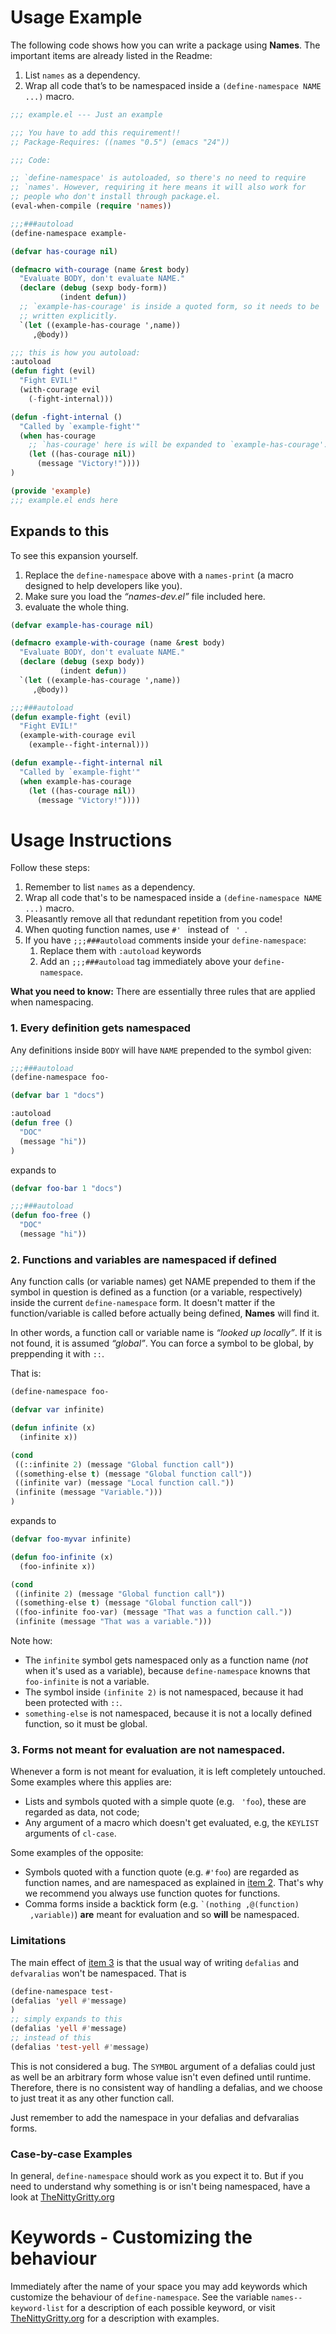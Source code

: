 * Usage Example
The following code shows how you can write a package using *Names*.
The important items are already listed in the Readme:

1. List =names= as a dependency.
2. Wrap all code that’s to be namespaced inside a =(define-namespace NAME ...)= macro.


#+BEGIN_SRC emacs-lisp
;;; example.el --- Just an example

;;; You have to add this requirement!!
;; Package-Requires: ((names "0.5") (emacs "24"))

;;; Code:

;; `define-namespace' is autoloaded, so there's no need to require
;; `names'. However, requiring it here means it will also work for
;; people who don't install through package.el.
(eval-when-compile (require 'names))

;;;###autoload
(define-namespace example-

(defvar has-courage nil)

(defmacro with-courage (name &rest body)
  "Evaluate BODY, don't evaluate NAME."
  (declare (debug (sexp body-form))
           (indent defun))
  ;; `example-has-courage' is inside a quoted form, so it needs to be
  ;; written explicitly.
  `(let ((example-has-courage ',name))
     ,@body))

;;; this is how you autoload:
:autoload
(defun fight (evil)
  "Fight EVIL!"
  (with-courage evil
    (-fight-internal)))

(defun -fight-internal ()
  "Called by `example-fight'"
  (when has-courage
    ;; `has-courage' here is will be expanded to `example-has-courage'.
    (let ((has-courage nil))
      (message "Victory!"))))
)

(provide 'example)
;;; example.el ends here

#+END_SRC

** Expands to this
To see this expansion yourself. 
1. Replace the =define-namespace= above with a =names-print= (a macro designed to help developers like you).
2. Make sure you load the /“names-dev.el”/ file included here.
3. evaluate the whole thing.

#+BEGIN_SRC emacs-lisp
(defvar example-has-courage nil)

(defmacro example-with-courage (name &rest body)
  "Evaluate BODY, don't evaluate NAME."
  (declare (debug (sexp body))
           (indent defun))
  `(let ((example-has-courage ',name))
     ,@body))

;;;###autoload
(defun example-fight (evil)
  "Fight EVIL!"
  (example-with-courage evil
    (example--fight-internal)))

(defun example--fight-internal nil
  "Called by `example-fight'"
  (when example-has-courage
    (let ((has-courage nil))
      (message "Victory!"))))
#+END_SRC

* Usage Instructions

Follow these steps:

1. Remember to list =names= as a dependency.
2. Wrap all code that's to be namespaced inside a =(define-namespace NAME ...)= macro.
3. Pleasantly remove all that redundant repetition from you code!
4. When quoting function names, use =#' = instead of = ' =.
5. If you have =;;;###autoload= comments inside your =define-namespace=:
   1. Replace them with =:autoload= keywords
   2. Add an =;;;###autoload= tag immediately above your =define-namespace=.

*What you need to know:* There are essentially three rules that are
applied when namespacing.
*** 1. Every definition gets namespaced
Any definitions inside =BODY= will have =NAME= prepended to the
symbol given:
#+begin_src emacs-lisp
;;;###autoload
(define-namespace foo-

(defvar bar 1 "docs")

:autoload
(defun free ()
  "DOC"
  (message "hi"))
)
#+end_src
expands to
#+begin_src emacs-lisp
(defvar foo-bar 1 "docs")

;;;###autoload
(defun foo-free ()
  "DOC"
  (message "hi"))
#+end_src

*** 2. Functions and variables are namespaced if defined
Any function calls (or variable names) get NAME prepended to them if
the symbol in question is defined as a function (or a variable,
respectively) inside the current =define-namespace= form. It doesn't
matter if the function/variable is called before actually being
defined, *Names* will find it.

In other words, a function call or variable name is /“looked up
locally”/. If it is not found, it is assumed /“global”/. You can force
a symbol to be global, by preppending it with =::=.

That is:
#+begin_src emacs-lisp
(define-namespace foo-

(defvar var infinite)

(defun infinite (x)
  (infinite x))

(cond
 ((::infinite 2) (message "Global function call"))
 ((something-else t) (message "Global function call"))
 ((infinite var) (message "Local function call."))
 (infinite (message "Variable.")))
)
#+end_src
expands to
#+begin_src emacs-lisp
(defvar foo-myvar infinite)

(defun foo-infinite (x)
  (foo-infinite x))

(cond
 ((infinite 2) (message "Global function call"))
 ((something-else t) (message "Global function call"))
 ((foo-infinite foo-var) (message "That was a function call."))
 (infinite (message "That was a variable.")))
#+end_src

Note how:
- The =infinite= symbol gets namespaced only as a function name (/not/
  when it's used as a variable), because =define-namespace= knowns
  that =foo-infinite= is not a variable.
- The symbol inside =(infinite 2)= is not namespaced, because it had
  been protected with =::=.
- =something-else= is not namespaced, because it is not a locally
  defined function, so it must be global.

*** 3. Forms not meant for evaluation are not namespaced.
Whenever a form is not meant for evaluation, it is left completely
untouched. Some examples where this applies are:
- Lists and symbols quoted with a simple quote (e.g. = 'foo=), these are regarded as data, not code;
- Any argument of a macro which doesn't get evaluated, e.g, the =KEYLIST= arguments of =cl-case=.

Some examples of the opposite:
- Symbols quoted with a function quote (e.g. =#'foo=) are regarded as
  function names, and are namespaced as explained in [[#2-functions-and-variables-are-namespaced-if-defined][item 2]]. That's
  why we recommend you always use function quotes for functions.
- Comma forms inside a backtick form (e.g. =`(nothing ,@(function)
  ,variable)=) *are* meant for evaluation and so *will* be namespaced.

*** Limitations

The main effect of [[#3-forms-not-meant-for-evaluation-are-not-namespaced][item 3]] is that the usual way of writing
=defalias= and =defvaralias= won't be namespaced. That is 
#+begin_src emacs-lisp
(define-namespace test-
(defalias 'yell #'message)
)
;; simply expands to this
(defalias 'yell #'message)
;; instead of this
(defalias 'test-yell #'message)
#+end_src

This is not considered a bug. The =SYMBOL= argument of a defalias
could just as well be an arbitrary form whose value isn't even defined
until runtime. Therefore, there is no consistent way of handling a
defalias, and we choose to just treat it as any other function call. 

Just remember to add the namespace in your defalias and defvaralias forms.

*** Case-by-case Examples
In general, =define-namespace= should work as you expect it to. But if you
need to understand why something is or isn't being namespaced, have a
look at [[https://github.com/Bruce-Connor/emacs-lisp-namespaces/blob/master/TheNittyGritty.org][TheNittyGritty.org]]



* Keywords - Customizing the behaviour
Immediately after the name of your space you may add keywords which
customize the behaviour of =define-namespace=. See the variable
=names--keyword-list= for a description of each possible keyword, or
visit [[https://github.com/Bruce-Connor/emacs-lisp-namespaces/blob/master/TheNittyGritty.org][TheNittyGritty.org]] for a description with examples.
